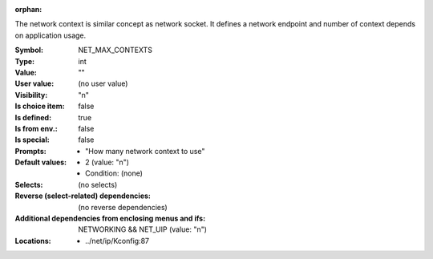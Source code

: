 :orphan:

.. title:: NET_MAX_CONTEXTS

.. option:: CONFIG_NET_MAX_CONTEXTS:
.. _CONFIG_NET_MAX_CONTEXTS:

The network context is similar concept as network socket.
It defines a network endpoint and number of context depends
on application usage.



:Symbol:           NET_MAX_CONTEXTS
:Type:             int
:Value:            ""
:User value:       (no user value)
:Visibility:       "n"
:Is choice item:   false
:Is defined:       true
:Is from env.:     false
:Is special:       false
:Prompts:

 *  "How many network context to use"
:Default values:

 *  2 (value: "n")
 *   Condition: (none)
:Selects:
 (no selects)
:Reverse (select-related) dependencies:
 (no reverse dependencies)
:Additional dependencies from enclosing menus and ifs:
 NETWORKING && NET_UIP (value: "n")
:Locations:
 * ../net/ip/Kconfig:87